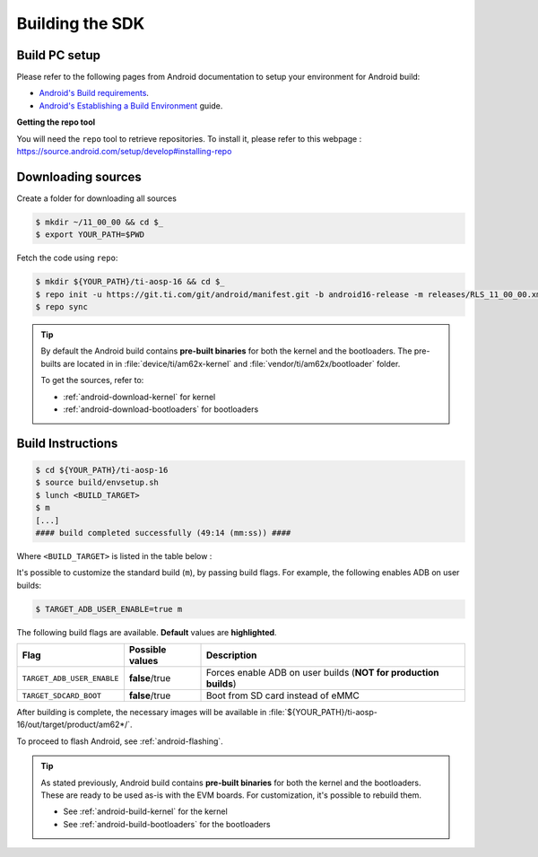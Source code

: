 .. _android-building:

################
Building the SDK
################

**************
Build PC setup
**************

Please refer to the following pages from Android documentation to setup your environment for Android build:

-  `Android's Build
   requirements <https://source.android.com/setup/build/requirements>`__.
-  `Android's Establishing a Build
   Environment <https://source.android.com/setup/build/initializing>`__
   guide.


**Getting the repo tool**

You will need the ``repo`` tool to retrieve repositories.
To install it, please refer to this webpage : https://source.android.com/setup/develop#installing-repo

.. _android-download-aosp:

*******************
Downloading sources
*******************

Create a folder for downloading all sources

.. code-block:: console

   $ mkdir ~/11_00_00 && cd $_
   $ export YOUR_PATH=$PWD

Fetch the code using ``repo``:

.. code-block:: console

   $ mkdir ${YOUR_PATH}/ti-aosp-16 && cd $_
   $ repo init -u https://git.ti.com/git/android/manifest.git -b android16-release -m releases/RLS_11_00_00.xml
   $ repo sync

.. tip::

   By default the Android build contains **pre-built binaries** for both the kernel
   and the bootloaders.
   The pre-builts are located in in :file:`device/ti/am62x-kernel`
   and :file:`vendor/ti/am62x/bootloader` folder.

   To get the sources, refer to:

   - :ref:`android-download-kernel` for kernel
   - :ref:`android-download-bootloaders` for bootloaders

.. _android-build-aosp:

******************
Build Instructions
******************

.. code-block:: console

   $ cd ${YOUR_PATH}/ti-aosp-16
   $ source build/envsetup.sh
   $ lunch <BUILD_TARGET>
   $ m
   [...]
   #### build completed successfully (49:14 (mm:ss)) ####

Where ``<BUILD_TARGET>`` is listed in the table below :

.. ifconfig:: CONFIG_part_variant in ('AM62X')

    ============================= ============================
    Android Build type            Build target
    ============================= ============================
    AM62X-SK Tablet userdebug       ``am62x-bp2a-userdebug``
    AM62X-SK Tablet user            ``am62x-bp2a-user``
    AM62X-SK Car userdebug          ``am62x_car-bp2a-userdebug``
    AM62X-SK Car user               ``am62x_car-bp2a-user``
    ============================= ============================

    The recommended ``<BUILD_TARGET>`` is ``am62x-bp2a-userdebug``.

.. ifconfig:: CONFIG_part_variant in ('AM62PX')

    ============================= ============================
    Android Build type            Build target
    ============================= ============================
    AM62PX-SK Tablet userdebug       ``am62p-bp2a-userdebug``
    AM62PX-SK Tablet user            ``am62p-bp2a-user``
    AM62PX-SK Car userdebug          ``am62p_car-bp2a-userdebug``
    AM62PX-SK Car user               ``am62p_car-bp2a-user``
    ============================= ============================

    The recommended ``<BUILD_TARGET>`` is ``am62p-bp2a-userdebug``.

It's possible to customize the standard build (``m``), by passing build flags.
For example, the following enables ADB on user builds:

.. code-block:: console

  $ TARGET_ADB_USER_ENABLE=true m

The following build flags are available. **Default** values are **highlighted**.

.. list-table::
   :header-rows: 1

   * - Flag
     - Possible values
     - Description
   * - ``TARGET_ADB_USER_ENABLE``
     - **false**/true
     - Forces enable ADB on user builds (**NOT for production builds**)
   * - ``TARGET_SDCARD_BOOT``
     - **false**/true
     - Boot from SD card instead of eMMC

After building is complete, the necessary images will be available in
:file:`${YOUR_PATH}/ti-aosp-16/out/target/product/am62*/`.

To proceed to flash Android, see :ref:`android-flashing`.

.. tip::

   As stated previously, Android build contains **pre-built binaries**
   for both the kernel and the bootloaders.
   These are ready to be used as-is with the EVM boards.
   For customization, it's possible to rebuild them.

   - See :ref:`android-build-kernel` for the kernel
   - See :ref:`android-build-bootloaders` for the bootloaders

.. ifconfig:: CONFIG_part_variant in ('AM62X')

    The android images generated for the AM62X-SK EVM are compatible with the Beagle Play board.
    For flashing the Beagle Play, see the :ref:`beagleplay-app-note`.

